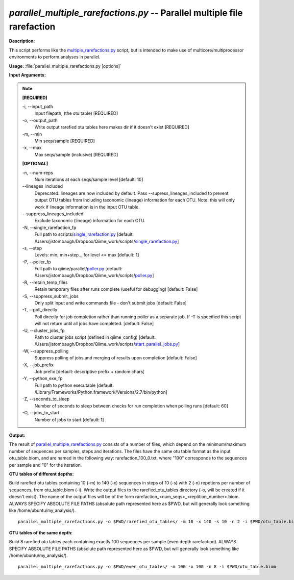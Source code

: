.. _parallel_multiple_rarefactions:

.. index:: parallel_multiple_rarefactions.py

*parallel_multiple_rarefactions.py* -- Parallel multiple file rarefaction
^^^^^^^^^^^^^^^^^^^^^^^^^^^^^^^^^^^^^^^^^^^^^^^^^^^^^^^^^^^^^^^^^^^^^^^^^^^^^^^^^^^^^^^^^^^^^^^^^^^^^^^^^^^^^^^^^^^^^^^^^^^^^^^^^^^^^^^^^^^^^^^^^^^^^^^^^^^^^^^^^^^^^^^^^^^^^^^^^^^^^^^^^^^^^^^^^^^^^^^^^^^^^^^^^^^^^^^^^^^^^^^^^^^^^^^^^^^^^^^^^^^^^^^^^^^^^^^^^^^^^^^^^^^^^^^^^^^^^^^^^^^^^

**Description:**

This script performs like the `multiple_rarefactions.py <./multiple_rarefactions.html>`_ script, but is intended to make use of multicore/multiprocessor environments to perform analyses in parallel.


**Usage:** :file:`parallel_multiple_rarefactions.py [options]`

**Input Arguments:**

.. note::

	
	**[REQUIRED]**
		
	-i, `-`-input_path
		Input filepath, (the otu table) [REQUIRED]
	-o, `-`-output_path
		Write output rarefied otu tables here makes dir if it doesn't exist [REQUIRED]
	-m, `-`-min
		Min seqs/sample [REQUIRED]
	-x, `-`-max
		Max seqs/sample (inclusive) [REQUIRED]
	
	**[OPTIONAL]**
		
	-n, `-`-num-reps
		Num iterations at each seqs/sample level [default: 10]
	`-`-lineages_included
		Deprecated: lineages are now included by default. Pass --supress_lineages_included to prevent output OTU tables from including taxonomic (lineage) information for each OTU. Note: this will only work if lineage information is in the input OTU table.
	`-`-suppress_lineages_included
		Exclude taxonomic (lineage) information for each OTU.
	-N, `-`-single_rarefaction_fp
		Full path to scripts/`single_rarefaction.py <./single_rarefaction.html>`_ [default: /Users/jistombaugh/Dropbox/Qiime_work/scripts/`single_rarefaction.py <./single_rarefaction.html>`_]
	-s, `-`-step
		Levels: min, min+step... for level <= max [default: 1]
	-P, `-`-poller_fp
		Full path to qiime/parallel/`poller.py <./poller.html>`_ [default: /Users/jistombaugh/Dropbox/Qiime_work/scripts/`poller.py <./poller.html>`_]
	-R, `-`-retain_temp_files
		Retain temporary files after runs complete (useful for debugging) [default: False]
	-S, `-`-suppress_submit_jobs
		Only split input and write commands file - don't submit jobs [default: False]
	-T, `-`-poll_directly
		Poll directly for job completion rather than running poller as a separate job. If -T is specified this script will not return until all jobs have completed. [default: False]
	-U, `-`-cluster_jobs_fp
		Path to cluster jobs script (defined in qiime_config)  [default: /Users/jistombaugh/Dropbox/Qiime_work/scripts/`start_parallel_jobs.py <./start_parallel_jobs.html>`_]
	-W, `-`-suppress_polling
		Suppress polling of jobs and merging of results upon completion [default: False]
	-X, `-`-job_prefix
		Job prefix [default: descriptive prefix + random chars]
	-Y, `-`-python_exe_fp
		Full path to python executable [default: /Library/Frameworks/Python.framework/Versions/2.7/bin/python]
	-Z, `-`-seconds_to_sleep
		Number of seconds to sleep between checks for run  completion when polling runs [default: 60]
	-O, `-`-jobs_to_start
		Number of jobs to start [default: 1]


**Output:**

The result of `parallel_multiple_rarefactions.py <./parallel_multiple_rarefactions.html>`_ consists of a number of files, which depend on the minimum/maximum number of sequences per samples, steps and iterations. The files have the same otu table format as the input otu_table.biom, and are named in the following way: rarefaction_100_0.txt, where "100" corresponds to the sequences per sample and "0" for the iteration.


**OTU tables of different depths:**

Build rarefied otu tables containing 10 (-m) to 140 (-x) sequences in steps of 10 (-s) with 2 (-n) repetions per number of sequences, from otu_table.biom (-i). Write the output files to the rarefied_otu_tables directory (-o, will be created if it doesn't exist). The name of the output files will be of the form rarefaction_<num_seqs>_<reptition_number>.biom. ALWAYS SPECIFY ABSOLUTE FILE PATHS (absolute path represented here as $PWD, but will generally look something like /home/ubuntu/my_analysis/).

::

	parallel_multiple_rarefactions.py -o $PWD/rarefied_otu_tables/ -m 10 -x 140 -s 10 -n 2 -i $PWD/otu_table.biom

**OTU tables of the same depth:**

Build 8 rarefied otu tables each containing exactly 100 sequences per sample (even depth rarefaction). ALWAYS SPECIFY ABSOLUTE FILE PATHS (absolute path represented here as $PWD, but will generally look something like /home/ubuntu/my_analysis/).

::

	parallel_multiple_rarefactions.py -o $PWD/even_otu_tables/ -m 100 -x 100 -n 8 -i $PWD/otu_table.biom


